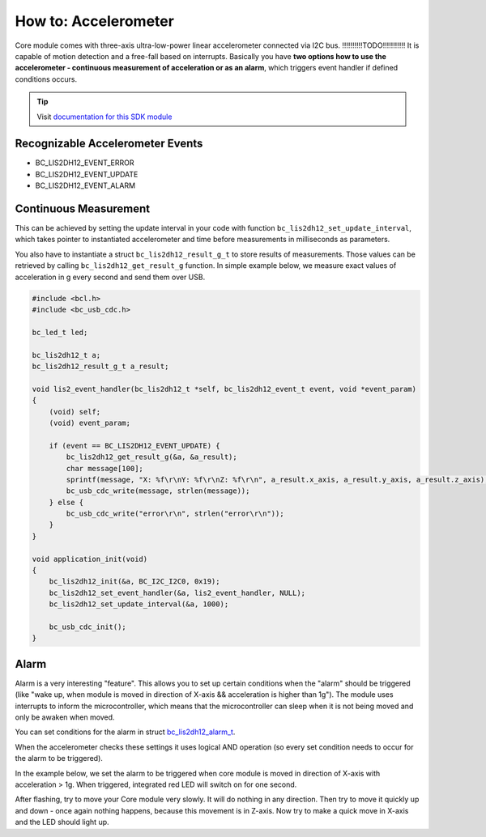 #####################
How to: Accelerometer
#####################

Core module comes with three-axis ultra-low-power linear accelerometer connected via I2C bus. !!!!!!!!!!TODO!!!!!!!!!!!
It is capable of motion detection and a free-fall based on interrupts.
Basically you have **two options how to use the accelerometer - continuous measurement of acceleration or as an alarm**,
which triggers event handler if defined conditions occurs.

.. tip::

    Visit `documentation for this SDK module <https://sdk.hardwario.com/group__bc__lis2dh12.html>`_

*********************************
Recognizable Accelerometer Events
*********************************

- BC_LIS2DH12_EVENT_ERROR
- BC_LIS2DH12_EVENT_UPDATE
- BC_LIS2DH12_EVENT_ALARM

**********************
Continuous Measurement
**********************

This can be achieved by setting the update interval in your code with function ``bc_lis2dh12_set_update_interval``,
which takes pointer to instantiated accelerometer and time before measurements in milliseconds as parameters.

You also have to instantiate a struct ``bc_lis2dh12_result_g_t`` to store results of measurements.
Those values can be retrieved by calling ``bc_lis2dh12_get_result_g`` function.
In simple example below, we measure exact values of acceleration in g every second and send them over USB.

.. code-block:: c

    #include <bcl.h>
    #include <bc_usb_cdc.h>

    bc_led_t led;

    bc_lis2dh12_t a;
    bc_lis2dh12_result_g_t a_result;

    void lis2_event_handler(bc_lis2dh12_t *self, bc_lis2dh12_event_t event, void *event_param)
    {
        (void) self;
        (void) event_param;

        if (event == BC_LIS2DH12_EVENT_UPDATE) {
            bc_lis2dh12_get_result_g(&a, &a_result);
            char message[100];
            sprintf(message, "X: %f\r\nY: %f\r\nZ: %f\r\n", a_result.x_axis, a_result.y_axis, a_result.z_axis);
            bc_usb_cdc_write(message, strlen(message));
        } else {
            bc_usb_cdc_write("error\r\n", strlen("error\r\n"));
        }
    }

    void application_init(void)
    {
        bc_lis2dh12_init(&a, BC_I2C_I2C0, 0x19);
        bc_lis2dh12_set_event_handler(&a, lis2_event_handler, NULL);
        bc_lis2dh12_set_update_interval(&a, 1000);

        bc_usb_cdc_init();
    }

*****
Alarm
*****

Alarm is a very interesting "feature".
This allows you to set up certain conditions when the "alarm" should be triggered
(like "wake up, when module is moved in direction of X-axis && acceleration is higher than 1g").
The module uses interrupts to inform the microcontroller,
which means that the microcontroller can sleep when it is not being moved and only be awaken when moved.

You can set conditions for the alarm in struct `bc_lis2dh12_alarm_t <https://sdk.hardwario.com/structbc__lis2dh12__alarm__t.html>`_.

When the accelerometer checks these settings it uses logical AND operation (so every set condition needs to occur for the alarm to be triggered).

In the example below, we set the alarm to be triggered when core module is moved in direction of X-axis with acceleration > 1g. When triggered,
integrated red LED will switch on for one second.

After flashing, try to move your Core module very slowly. It will do nothing in any direction.
Then try to move it quickly up and down - once again nothing happens, because this movement is in Z-axis.
Now try to make a quick move in X-axis and the LED should light up.

.. code-block:: c
    :linenos:

    #include <bcl.h>

    bc_led_t led;

    bc_lis2dh12_t a;
    bc_lis2dh12_result_g_t a_result;

    // alarm settings
    bc_lis2dh12_alarm_t alarm1;

    void disableLed(void* params)
    {
        (void) params;
        bc_led_set_mode(&led, BC_LED_MODE_OFF);
    }

    void lis2_event_handler(bc_lis2dh12_t *self, bc_lis2dh12_event_t event, void *event_param)
    {
        (void) self;
        (void) event_param;

        if (event == BC_LIS2DH12_EVENT_ALARM) {
            bc_led_set_mode(&led, BC_LED_MODE_ON);
            bc_scheduler_register(disableLed, NULL, bc_tick_get() + 1000);
        }
    }

    void application_init(void)
    {
        // here you can set conditions for the alarm to be triggered
        alarm1.x_high = true;
        alarm1.threshold = 1;

        bc_led_init(&led, BC_GPIO_LED, false, false);
        bc_led_set_mode(&led, BC_LED_MODE_OFF);

        bc_lis2dh12_init(&a, BC_I2C_I2C0, 0x19);
        bc_lis2dh12_set_alarm(&a, &alarm1);
        bc_lis2dh12_set_event_handler(&a, lis2_event_handler, NULL);
    }

